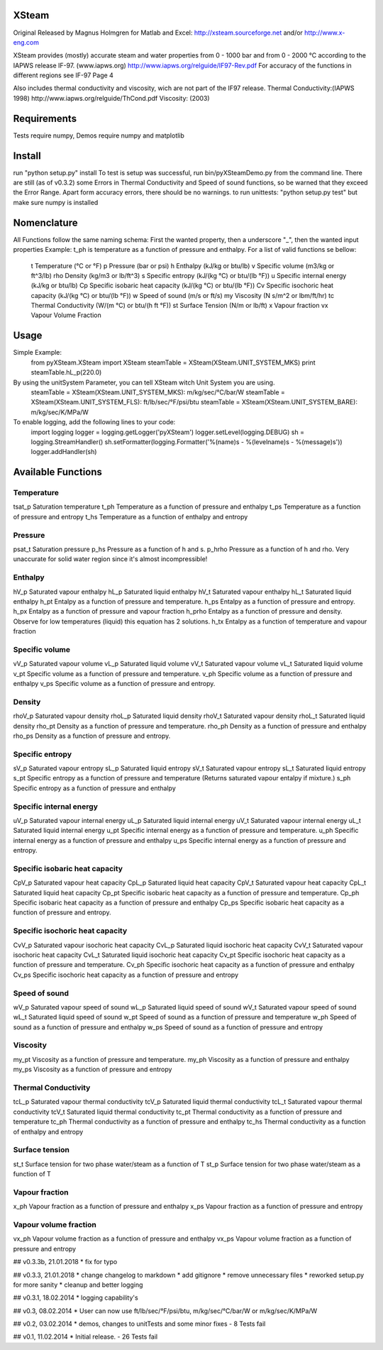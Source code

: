 XSteam
======
Original Released by Magnus Holmgren for Matlab and Excel: http://xsteam.sourceforge.net and/or http://www.x-eng.com

XSteam provides (mostly) accurate steam and water properties from 0 - 1000 bar and from
0 - 2000 °C according to the IAPWS release IF-97.
(www.iapws.org) http://www.iapws.org/relguide/IF97-Rev.pdf
For accuracy of the functions in different regions see IF-97 Page 4

Also includes thermal conductivity and viscosity, wich are not part of the IF97 release.
Thermal Conductivity:(IAPWS 1998) http://www.iapws.org/relguide/ThCond.pdf
Viscosity: (2003)


Requirements
============

Tests require numpy, Demos require numpy and matplotlib


Install
=======
run "python setup.py" install
To test is setup was successful, run bin/pyXSteamDemo.py from the command line.
There are still (as of v0.3.2) some Errors in Thermal Conductivity and Speed of sound functions,
so be warned that they exceed the Error Range.
Apart form accuracy errors, there should be no warnings.
to run unittests: "python setup.py test" but make sure numpy is installed


Nomenclature
============
All Functions follow the same naming schema:
First the wanted property, then a underscore "_", then the wanted input properties
Example: t_ph is temperature as a function of pressure and enthalpy.
For a list of valid functions se bellow:
  t    Temperature  (°C or °F)
  p    Pressure  (bar or psi)
  h    Enthalpy  (kJ/kg or btu/lb)
  v    Specific volume  (m3/kg or ft^3/lb)
  rho  Density  (kg/m3 or lb/ft^3)
  s    Specific entropy  (kJ/(kg °C) or btu/(lb °F))
  u    Specific internal energy  (kJ/kg or btu/lb)
  Cp   Specific isobaric heat capacity  (kJ/(kg °C) or btu/(lb °F))
  Cv   Specific isochoric heat capacity  (kJ/(kg °C) or btu/(lb °F))
  w    Speed of sound  (m/s or ft/s)
  my   Viscosity  (N s/m^2 or lbm/ft/hr)
  tc   Thermal Conductivity  (W/(m °C) or btu/(h ft °F))
  st   Surface Tension  (N/m or lb/ft)
  x    Vapour fraction
  vx   Vapour Volume Fraction


Usage
=====
Simple Example:
  from pyXSteam.XSteam import XSteam
  steamTable = XSteam(XSteam.UNIT_SYSTEM_MKS)
  print steamTable.hL_p(220.0)

By using the unitSystem Parameter, you can tell XSteam witch Unit System you are using.
  steamTable = XSteam(XSteam.UNIT_SYSTEM_MKS): m/kg/sec/°C/bar/W
  steamTable = XSteam(XSteam.UNIT_SYSTEM_FLS): ft/lb/sec/°F/psi/btu
  steamTable = XSteam(XSteam.UNIT_SYSTEM_BARE): m/kg/sec/K/MPa/W

To enable logging, add the following lines to your code:
  import logging
  logger = logging.getLogger('pyXSteam')
  logger.setLevel(logging.DEBUG)
  sh = logging.StreamHandler()
  sh.setFormatter(logging.Formatter('%(name)s - %(levelname)s - %(message)s'))
  logger.addHandler(sh)


Available Functions
===================
Temperature
-----------
tsat_p  Saturation temperature
t_ph  Temperature as a function of pressure and enthalpy
t_ps  Temperature as a function of pressure and entropy
t_hs  Temperature as a function of enthalpy and entropy

Pressure
--------
psat_t  Saturation pressure
p_hs  Pressure as a function of h and s.
p_hrho  Pressure as a function of h and rho. Very unaccurate for solid water region since it's almost incompressible!

Enthalpy
--------
hV_p  Saturated vapour enthalpy
hL_p  Saturated liquid enthalpy
hV_t  Saturated vapour enthalpy
hL_t  Saturated liquid enthalpy
h_pt  Entalpy as a function of pressure and temperature.
h_ps  Entalpy as a function of pressure and entropy.
h_px  Entalpy as a function of pressure and vapour fraction
h_prho  Entalpy as a function of pressure and density. Observe for low temperatures (liquid) this equation has 2 solutions.
h_tx  Entalpy as a function of temperature and vapour fraction

Specific volume
---------------
vV_p  Saturated vapour volume
vL_p  Saturated liquid volume
vV_t  Saturated vapour volume
vL_t  Saturated liquid volume
v_pt  Specific volume as a function of pressure and temperature.
v_ph  Specific volume as a function of pressure and enthalpy
v_ps  Specific volume as a function of pressure and entropy.

Density
-------
rhoV_p  Saturated vapour density
rhoL_p  Saturated liquid density
rhoV_t  Saturated vapour density
rhoL_t  Saturated liquid density
rho_pt  Density as a function of pressure and temperature.
rho_ph  Density as a function of pressure and enthalpy
rho_ps  Density as a function of pressure and entropy.

Specific entropy
----------------
sV_p  Saturated vapour entropy
sL_p  Saturated liquid entropy
sV_t  Saturated vapour entropy
sL_t  Saturated liquid entropy
s_pt  Specific entropy as a function of pressure and temperature (Returns saturated vapour entalpy if mixture.)
s_ph  Specific entropy as a function of pressure and enthalpy

Specific internal energy
------------------------
uV_p  Saturated vapour internal energy
uL_p  Saturated liquid internal energy
uV_t  Saturated vapour internal energy
uL_t  Saturated liquid internal energy
u_pt  Specific internal energy as a function of pressure and temperature.
u_ph  Specific internal energy as a function of pressure and enthalpy
u_ps  Specific internal energy as a function of pressure and entropy.

Specific isobaric heat capacity
-------------------------------
CpV_p  Saturated vapour heat capacity
CpL_p  Saturated liquid heat capacity
CpV_t  Saturated vapour heat capacity
CpL_t  Saturated liquid heat capacity
Cp_pt  Specific isobaric heat capacity as a function of pressure and temperature.
Cp_ph  Specific isobaric heat capacity as a function of pressure and enthalpy
Cp_ps  Specific isobaric heat capacity as a function of pressure and entropy.

Specific isochoric heat capacity
--------------------------------
CvV_p  Saturated vapour isochoric heat capacity
CvL_p  Saturated liquid isochoric heat capacity
CvV_t  Saturated vapour isochoric heat capacity
CvL_t  Saturated liquid isochoric heat capacity
Cv_pt  Specific isochoric heat capacity as a function of pressure and temperature.
Cv_ph  Specific isochoric heat capacity as a function of pressure and enthalpy
Cv_ps  Specific isochoric heat capacity as a function of pressure and entropy

Speed of sound
--------------
wV_p  Saturated vapour speed of sound
wL_p  Saturated liquid speed of sound
wV_t  Saturated vapour speed of sound
wL_t  Saturated liquid speed of sound
w_pt  Speed of sound as a function of pressure and temperature
w_ph  Speed of sound as a function of pressure and enthalpy
w_ps  Speed of sound as a function of pressure and entropy

Viscosity
---------
my_pt  Viscosity as a function of pressure and temperature.
my_ph  Viscosity as a function of pressure and enthalpy
my_ps  Viscosity as a function of pressure and entropy

Thermal Conductivity
--------------------
tcL_p  Saturated vapour thermal conductivity
tcV_p  Saturated liquid thermal conductivity
tcL_t  Saturated vapour thermal conductivity
tcV_t  Saturated liquid thermal conductivity
tc_pt  Thermal conductivity as a function of pressure and temperature
tc_ph  Thermal conductivity as a function of pressure and enthalpy
tc_hs  Thermal conductivity as a function of enthalpy and entropy

Surface tension
---------------
st_t  Surface tension for two phase water/steam as a function of T
st_p  Surface tension for two phase water/steam as a function of T

Vapour fraction
---------------
x_ph  Vapour fraction as a function of pressure and enthalpy
x_ps  Vapour fraction as a function of pressure and entropy

Vapour volume fraction
----------------------
vx_ph  Vapour volume fraction as a function of pressure and enthalpy
vx_ps  Vapour volume fraction as a function of pressure and entropy


## v0.3.3b, 21.01.2018
* fix for typo

## v0.3.3, 21.01.2018
* change changelog to markdown
* add gitignore
* remove unnecessary files
* reworked setup.py for more sanity
* cleanup and better logging

## v0.3.1, 18.02.2014
* logging capability's

## v0.3, 08.02.2014
* User can now use ft/lb/sec/°F/psi/btu, m/kg/sec/°C/bar/W or m/kg/sec/K/MPa/W

## v0.2, 03.02.2014
* demos, changes to unitTests and some minor fixes - 8 Tests fail

## v0.1, 11.02.2014
* Initial release. - 26 Tests fail


